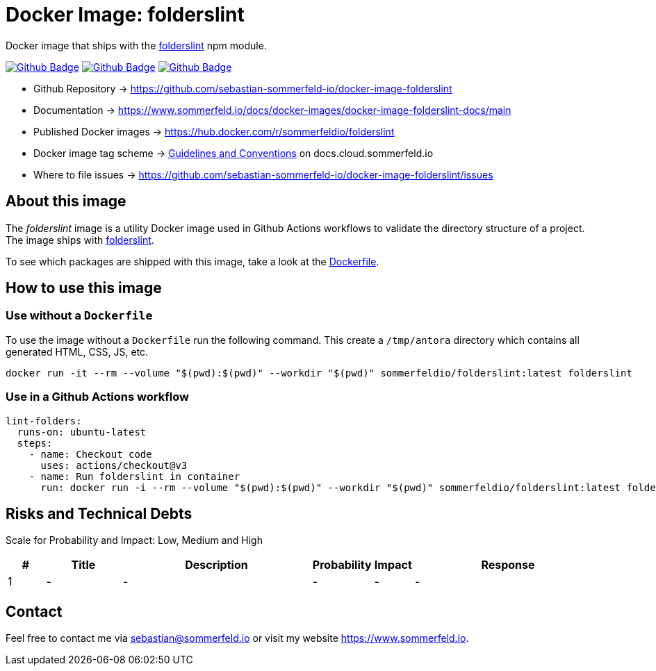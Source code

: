 = Docker Image: folderslint
:image-name: folderslint
:project-name: docker-image-{image-name}
:url-project: https://github.com/sebastian-sommerfeld-io/{project-name}
:github-actions-url: {url-project}/actions/workflows
:job-ci: ci.yml
:job-release: release.yml
:job-generate-docs: auto-generate-docs.yml
:badge: badge.svg

// +------------------------------------------+
// |                                          |
// |    DO NOT EDIT DIRECTLY !!!!!            |
// |                                          |
// |    File is auto-generated by pipline.    |
// |    Contents are based on Antora docs.    |
// |                                          |
// +------------------------------------------+

Docker image that ships with the link:https://github.com/denisraslov/folderslint[folderslint] npm module.

image:{github-actions-url}/{job-generate-docs}/{badge}[Github Badge, link={github-actions-url}/{job-generate-docs}]
image:{github-actions-url}/{job-ci}/{badge}[Github Badge, link={github-actions-url}/{job-ci}]
image:{github-actions-url}/{job-release}/{badge}[Github Badge, link={github-actions-url}/{job-release}]

* Github Repository -> {url-project}
* Documentation -> https://www.sommerfeld.io/docs/docker-images/{project-name}-docs/main
* Published Docker images -> https://hub.docker.com/r/sommerfeldio/{image-name}
* Docker image tag scheme -> link:https://www.sommerfeld.io/docs/projects/infrastructure-docs/main/GUIDELINES/index.html#_version_tags[Guidelines and Conventions] on docs.cloud.sommerfeld.io
* Where to file issues -> {url-project}/issues

== About this image
The _{image-name}_ image is a utility Docker image used in Github Actions workflows to validate the directory structure of a project. The image ships with link:https://www.npmjs.com/package/folderslint[folderslint].

To see which packages are shipped with this image, take a look at the link:https://github.com/sebastian-sommerfeld-io/{project-name}/blob/main/src/main/Dockerfile[Dockerfile].

== How to use this image
=== Use without a `Dockerfile`
To use the image without a `Dockerfile` run the following command. This create a `/tmp/antora` directory which contains all generated HTML, CSS, JS, etc.

[source, sh]
----
docker run -it --rm --volume "$(pwd):$(pwd)" --workdir "$(pwd)" sommerfeldio/folderslint:latest folderslint
----

=== Use in a Github Actions workflow
[source, yaml]
----
lint-folders:
  runs-on: ubuntu-latest
  steps:
    - name: Checkout code
      uses: actions/checkout@v3
    - name: Run folderslint in container
      run: docker run -i --rm --volume "$(pwd):$(pwd)" --workdir "$(pwd)" sommerfeldio/folderslint:latest folderslint
----

== Risks and Technical Debts
Scale for Probability and Impact: Low, Medium and High

[cols="^1,2,5a,1,1,5a", options="header"]
|===
|# |Title |Description |Probability |Impact |Response
|{counter:usage} |- |- |- |- |-
|===

== Contact
Feel free to contact me via sebastian@sommerfeld.io or visit my website https://www.sommerfeld.io.

